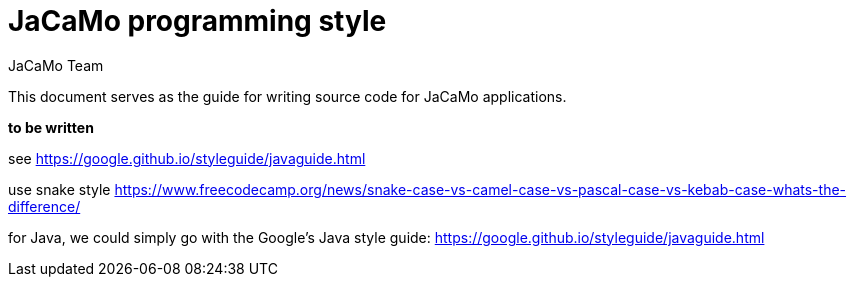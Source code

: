 # JaCaMo programming style
:toc: right
:author: JaCaMo Team
:date: March 2023
:source-highlighter: coderay
:coderay-linenums-mode: inline
:icons: font
:prewrap!:

ifdef::env-github[:outfilesuffix: .adoc]


This document serves as the guide for writing source code for JaCaMo applications.

*to be written*

see https://google.github.io/styleguide/javaguide.html

use snake style  https://www.freecodecamp.org/news/snake-case-vs-camel-case-vs-pascal-case-vs-kebab-case-whats-the-difference/

for Java, we could simply go with the Google's Java style guide: https://google.github.io/styleguide/javaguide.html
